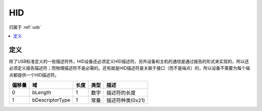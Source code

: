 .. _hid:

HID
===============

归属于 :ref:`usb`

.. contents::
    :local:

定义
-----------

.. image:: ./images/hid.png
    :target: https://blog.csdn.net/qq_34870909/article/details/78928893

除了USB标准定义的一些描述符外，HID设备还必须定义HID描述符。另外设备和主机的通信是通过报告的形式来实现的，所以还必须定义报告描述符；而物理描述符不是必需的。还有就是HID描述符是关联于接口（而不是端点）的，所以设备不需要为每个端点都提供一个HID描述符。


.. list-table::
    :header-rows:  1

    * - 偏移量
      - 域
      - 长度
      - 类型
      - 描述
    * - 0
      - bLength
      - 1
      - 数字
      - 描述符的长度
    * - 1
      - bDescriptorType
      - 1
      - 常量
      - 描述符种类(0x21)

